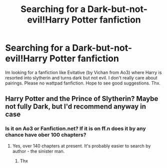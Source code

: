 #+TITLE: Searching for a Dark-but-not-evil!Harry Potter fanfiction

* Searching for a Dark-but-not-evil!Harry Potter fanfiction
:PROPERTIES:
:Author: Unown1224
:Score: 7
:DateUnix: 1605460334.0
:DateShort: 2020-Nov-15
:FlairText: Request
:END:
Im looking for a fanfiction like Evitative (by Vichan from Ao3) where Harry is resorted into slytherin and turns dark but not evil. I don't really care about pairings. Please no wattpad fanfiction. Hope to see good suggestions. Thx.


** Harry Potter and the Prince of Slytherin? Maybe not fully Dark, but I'd recommend anyway in case
:PROPERTIES:
:Author: Stargoron
:Score: 2
:DateUnix: 1605482821.0
:DateShort: 2020-Nov-16
:END:

*** Is it on Ao3 or Fanfiction.net? If it is on ff.n does it by any chance have ober 100 chapters?
:PROPERTIES:
:Author: Unown1224
:Score: 1
:DateUnix: 1605533781.0
:DateShort: 2020-Nov-16
:END:

**** Yes, over 140 chapters at present. It's probably easier to search by author - the sinister man.
:PROPERTIES:
:Author: snuffly22
:Score: 1
:DateUnix: 1605552375.0
:DateShort: 2020-Nov-16
:END:

***** Thx
:PROPERTIES:
:Author: Unown1224
:Score: 1
:DateUnix: 1605887127.0
:DateShort: 2020-Nov-20
:END:
